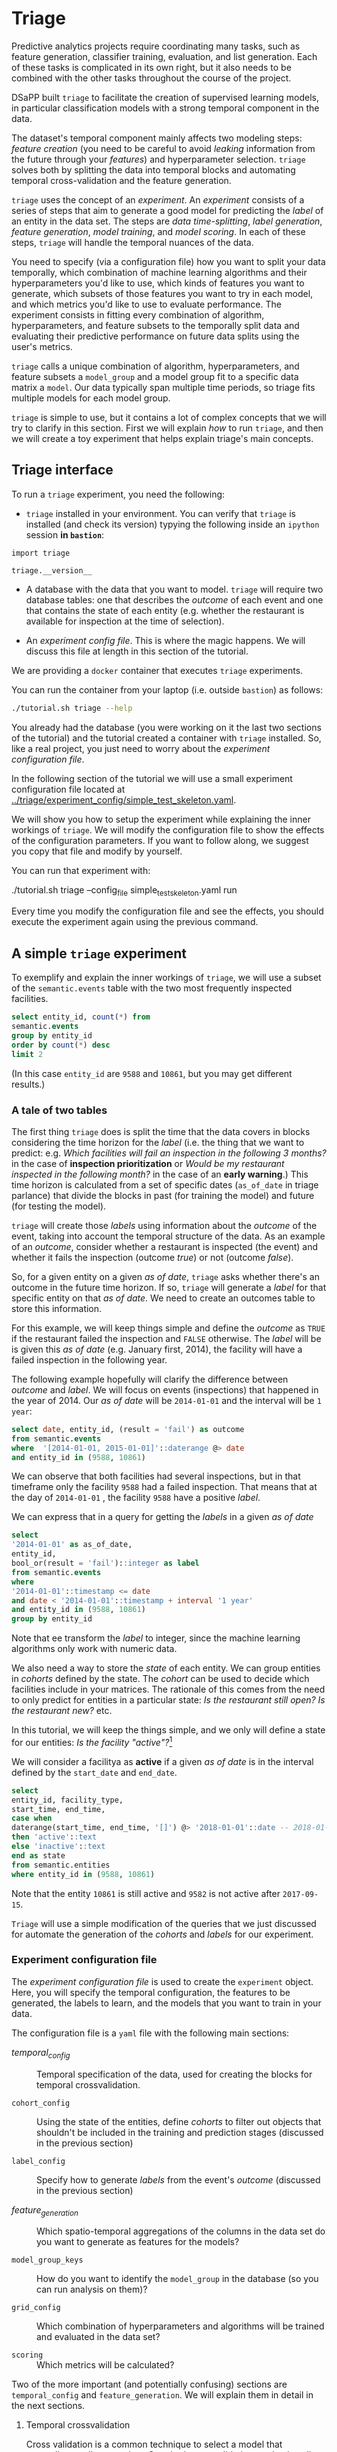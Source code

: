 #+STARTUP: showeverything
#+STARTUP: nohideblocks
#+STARTUP: indent
#+PROPERTY: header-args:sql :engine postgresql
#+PROPERTY: header-args:sql+ :dbhost 0.0.0.0
#+PROPERTY: header-args:sql+ :dbport 5434
#+PROPERTY: header-args:sql+ :dbuser food_user
#+PROPERTY: header-args:sql+ :dbpassword some_password
#+PROPERTY: header-args:sql+ :database food
#+PROPERTY: header-args:sql+ :results table drawer
#+PROPERTY: header-args:sh  :results verbatim org
#+PROPERTY: header-args:sh+ :prologue exec 2>&1 :epilogue
#+PROPERTY: header-args:ipython   :session food_inspections :results org


* Triage

Predictive analytics projects require coordinating many
tasks, such as feature generation, classifier training,
evaluation, and list generation. Each of these tasks is complicated
in its own right, but it also needs to be combined with the other
tasks throughout the course of the project.

DSaPP built =triage= to facilitate the creation of supervised learning
models, in particular classification models with a strong temporal
component in the data.

The dataset's temporal component mainly affects two modeling steps:
/feature creation/ (you need to be careful to
avoid /leaking/ information from the future through your /features/)
and hyperparameter selection. =triage= solves both by
splitting the data into temporal blocks and automating temporal
cross-validation and the feature generation.

=triage= uses the concept of an /experiment/. An /experiment/ consists of a
series of steps that aim to generate a good model for predicting the
/label/ of an entity in the data set. The steps are /data
time-splitting/, /label generation/, /feature generation/, /model
training/, and /model scoring/. In each of these steps, =triage=
will handle the temporal nuances of the data.

You need to specify (via a configuration file) how you want to
split your data temporally, which combination of machine learning algorithms and
their hyperparameters you'd like to use, which kinds of features you want
to generate, which subsets of those features you want to try in each
model, and which metrics you'd like to use to evaluate performance.
The experiment consists in fitting every combination of algorithm,
hyperparameters, and feature subsets to the temporally split data and
evaluating their predictive performance on future data splits
using the user's metrics.

=triage= calls a unique combination of algorithm,
hyperparameters, and feature subsets a =model_group= and a model group fit
to a specific data matrix a =model=. Our data typically span multiple
time periods, so triage fits multiple models for each model group.

=triage= is simple to use, but it contains a lot of complex
concepts that we will try to clarify in this section. First we will
explain /how/ to run =triage=, and then we will create a toy experiment
that helps explain triage's main concepts.

** Triage interface

To run a =triage= experiment, you need the following:

- =triage= installed in your environment. You can verify that =triage= is installed (and check
  its version) typying the following inside an =ipython= session *in =bastion=*:

#+BEGIN_SRC ipython
import triage

triage.__version__
#+END_SRC

#+RESULTS:
#+BEGIN_SRC org
# Out[3]:
: '2.2.0'
#+END_SRC

- A database with the data that you want to model. =triage= will
  require two database tables: one that
  describes the /outcome/ of each event and one
  that contains the state of each entity (e.g. whether the restaurant
  is available for inspection at the time of selection).

- An /experiment config file/. This is where the magic happens. We will
  discuss this file at length in this section of the tutorial.


We are providing a =docker= container that executes =triage= experiments.

You can run the container from your laptop (i.e. outside =bastion=) as follows:

#+BEGIN_SRC sh :prologue exec 2>&1 :epilogue
./tutorial.sh triage --help
#+END_SRC

#+RESULTS:
#+BEGIN_SRC org
Usage: ./tutorial.sh {start|stop|build|rebuild|run|logs|status|destroy|all|}

OPTIONS:
   -h|help             Show this message
   start
   stop
   rebuild
   status
   destroy
   -t|triage
   -a|all

INFRASTRUCTURE:
   Build the infrastructure:
        $ ./tutorial.sh start

   Check the status of the containers:
        $ ./tutorial.sh status

   Stop the tutorial's infrastructure:
        $ ./tutorial.sh stop

   Destroy all the resources related to the tutorial:
        $ ./tutorial.sh destroy

   View the infrastructure logs:
        $ ./tutorial.sh -l

EXPERIMENTS:
   NOTE:
      The following commands assume that "sample_experiment_config.yaml"
      is located inside the triage/experiment_config directory

   Run one experiment:
        $ ./tutorial.sh -t --config_file sample_experiment_config.yaml run

   Run one experiment, do not replace existing matrices or models, and enable debug:
        $ ./tutorial.sh -t --config_file sample_experiment_config.yaml --no-replace --debug run

   Validate experiment configuration file:
        $ ./tutorial.sh triage --config_file sample_experiment_config.yaml validate

   Show the experiment's temporal cross-validation blocks:
        $ ./tutorial.sh -t --config_file sample_experiment_config.yaml show_temporal_blocks

   Plot model number 4 (for Decision Trees and Random Forests):
        $ ./tutorial.sh -t --config_file sample_experiment_config.yaml show_model_plot --model 4

   Triage help:
        $ ./tutorial.sh triage --help
#+END_SRC

You already had the database (you were working on it the last two
sections of the tutorial) and the tutorial created a container
with =triage= installed. So, like a real project, you just
need to worry about the /experiment configuration file/.

In the following section of the tutorial we will use a small experiment
configuration file located at [[../triage/experiment_config/simple_test_skeleton.yaml]].

We will show you how to setup the experiment while explaining the
inner workings of =triage=. We will modify the
configuration file to show the effects of the configuration
parameters. If you want to follow along, we suggest you copy that file
and modify by yourself.

You can run that experiment with:

#+BEGIN_EXAMPLE sh

# Remember to run this in your laptop NOT in bastion!

./tutorial.sh triage --config_file simple_test_skeleton.yaml run
#+END_EXAMPLE

Every time you modify the configuration file and see the effects,
you should execute the experiment again using the previous command.



** A simple =triage= experiment

To exemplify and explain the inner workings of =triage=, we will
use a subset of the =semantic.events= table with the two
most frequently inspected facilities.

#+BEGIN_SRC sql
select entity_id, count(*) from
semantic.events
group by entity_id
order by count(*) desc
limit 2
#+END_SRC

#+RESULTS:
:RESULTS:
| entity_id | count |
|----------+-------|
|     9588 |    45 |
|    10861 |    44 |
:END:

(In this case =entity_id= are =9588= and =10861=, but you may get different results.)


*** A tale of two tables

The first thing =triage= does is split the time that the data
covers in blocks considering the time horizon for the /label/
(i.e. the thing that we want to predict: e.g. /Which facilities will fail an inspection in the following 3 months?/
in the case of *inspection prioritization* or /Would be my restaurant inspected in the following month?/
in the case of an *early warning*.) This time
horizon is calculated from a set of specific dates (=as_of_date= in
triage parlance) that divide the blocks in past (for training the
model) and future (for testing the model).

=triage= will create those /labels/ using information about the /outcome/ of
the event, taking into account the temporal structure of the data.
As an example of an /outcome/, consider whether a restaurant is inspected
(the event) and whether it fails the inspection (outcome
/true/) or not (outcome /false/).

So, for a given entity on a given /as of date/, =triage=
asks whether there's an outcome in
the future time horizon. If so, =triage= will generate a
/label/ for that specific entity on that /as of date/. We need
to create an outcomes table to store this information.

For this example, we will keep things simple and define the /outcome/ as
=TRUE= if the restaurant failed the inspection and =FALSE= otherwise. The /label/
will be is given this /as of date/ (e.g. January first, 2014), the
facility will have a failed inspection in the following year.


The following example hopefully will clarify the difference between
/outcome/ and /label/. We will focus on events (inspections) that happened
in the year of 2014. Our /as of date/ will be =2014-01-01= and the
interval will be =1 year=:

#+BEGIN_SRC sql
select date, entity_id, (result = 'fail') as outcome
from semantic.events
where  '[2014-01-01, 2015-01-01]'::daterange @> date
and entity_id in (9588, 10861)
#+END_SRC

#+RESULTS:
:RESULTS:
|       date | entity_id | outcome |
|------------+----------+---------|
| 2014-04-11 |     9588 | f       |
| 2014-04-28 |     9588 | f       |
| 2014-08-15 |     9588 | t       |
| 2014-08-26 |     9588 | f       |
| 2014-05-02 |     9588 | f       |
| 2014-02-04 |    10861 | f       |
| 2014-04-15 |    10861 | f       |
| 2014-09-19 |    10861 | f       |
:END:

We can observe that both facilities had several inspections, but in
that timeframe only the facility =9588= had a failed inspection. That
means that at the day of =2014-01-01= , the facility =9588= have a
positive /label/.

We can express that in a query for getting the /labels/ in a given
/as of date/

#+BEGIN_SRC sql
select
'2014-01-01' as as_of_date,
entity_id,
bool_or(result = 'fail')::integer as label
from semantic.events
where
'2014-01-01'::timestamp <= date
and date < '2014-01-01'::timestamp + interval '1 year'
and entity_id in (9588, 10861)
group by entity_id
#+END_SRC

#+RESULTS:
:RESULTS:
|   as_of_date | entity_id | label |
|------------+----------+-------|
| 2014-01-01 |     9588 |     1 |
| 2014-01-01 |    10861 |     0 |
:END:

Note that ee transform the /label/ to integer, since the machine learning
algorithms only work with numeric data.


We also need a way to store the /state/ of each entity. We can group
entities in /cohorts/ defined by the state. The /cohort/  can be used to decide
which facilities include in your matrices. The rationale of this comes
from the need to only predict for entities in a particular state:
/Is the restaurant still open?/ /Is the restaurant new?/ etc.

In this tutorial, we will keep the things simple, and we only will
define a state for our entities: /Is the facility "active"?/[fn:1]

We will consider a facilitya as *active* if a given /as of date/ is in the
interval defined by the =start_date= and =end_date=.

#+BEGIN_SRC sql
select
entity_id, facility_type,
start_time, end_time,
case when
daterange(start_time, end_time, '[]') @> '2018-01-01'::date -- 2018-01-01 is as of date
then 'active'::text
else 'inactive'::text
end as state
from semantic.entities
where entity_id in (9588, 10861)
#+END_SRC

#+RESULTS:
:RESULTS:
| entity_id | facility_type  |  start_time | end_time    | state    |
|----------+---------------+------------+------------+----------|
|     9588 | restaurant    | 2010-02-24 | 2017-09-15 | inactive |
|    10861 | grocery store | 2010-01-08 | [NULL]     | active   |
:END:

Note that the entity =10861= is still active and =9582= is not active
after =2017-09-15=.

=Triage= will use a simple modification of the queries that we just
discussed for automate the generation of the /cohorts/ and /labels/ for
our experiment.

*** Experiment configuration file

The /experiment configuration file/ is used to create the =experiment=
object. Here, you will specify the temporal configuration, the
features to be generated, the labels to learn, and the models that you
want to train in your data.

The configuration file is a =yaml= file with the following main sections:

- [[Temporal crossvalidation][temporal_config]] :: Temporal specification of the data, used for
     creating the blocks for temporal crossvalidation.

- =cohort_config=  :: Using the state of the entities, define /cohorts/
     to filter out objects that shouldn't be included in the training and
     prediction stages (discussed in the previous section)

- =label_config= :: Specify how to generate /labels/ from the event's
                    /outcome/ (discussed in the previous section)

- [[Feature engineering][feature_generation]] :: Which spatio-temporal aggregations of the
     columns in the data set do you want to generate as features for
     the models?

- =model_group_keys= :: How do you want to identify the =model_group= in
     the database (so you can run analysis on them)?

- =grid_config= :: Which combination of hyperparameters and algorithms
                   will be trained and evaluated in the data set?

- =scoring= :: Which metrics will be calculated?

Two of the more important (and potentially confusing) sections are
=temporal_config= and =feature_generation=. We will explain them in
detail in the next sections.

**** Temporal crossvalidation

Cross validation is a common technique to select a model that generalizes
 well to new data. Standard cross validation randomly
 splits the training data into subsets, fits models on all but one,
 and calculates the metric of interest (e.g. precision/recall) on the
 one left out, rotating through the subsets and leaving each out
 once. You select the model that performed best across the left-out sets,
 and then retrain it on the complete training data.

Unfortunately, standard cross validation is inappropriate for most
real-world data science problems. If your data have temporal correlations,
standard cross validation lets the model peek into
the future, training on some future observations and testing on past
observations. To avoid this problem, you should design your
training and testing to mimic how your model will be used, making
predictions only using the data that would be available at that time (i.e. from the past).

In temporal crossvalidation, rather than randomly splitting the
dataset into training and test splits, temporal cross validation
splits the data by time.

=triage= uses the =timechop= library for this purpose. =Timechop=
will "chop" the data set in several temporal blocks. These
blocks are then used for creating the features and matrices for
training and evaluation of the machine learning models.

Assume we want to
select which restaurant (of two in our example dataset) we should inspect next
year based on its higher risk of violating some condition. Also assume
that the process of picking which facility is repeated every year on
January 1st[fn:2]

Following the problem description template given in Section
*Description of the problem to solve*, the question that we'll attempt to answer is:

#+BEGIN_EXAMPLE
  Which facility ($n=1$) is likely to violate some
  inspected condition in the following year ($X=1$)?
#+END_EXAMPLE

The traditional approach in machine learning is splitting the data in
training and test datasets. Train or fit the algorithm on the training
data set to generate a train model  and test or evaluate the model on
the test data set. We will do the same here, but, with the help of
=timechop= we will take in account the time:

We will fit models on training
set up to 2014-01-01 and see how well those models would have
predicted 2015; fit more models on
training set up to 2015-01-01 and see how  well those models would have
predicted 2016; and so on. That way, we choose models that have
historically performed best at our task, forecasting. It’s why this
approach is sometimes called /evaluation on a rolling forecast
origin/ because the origin at which the prediction is made rolls
forward in time. [fn:3]

#+NAME: fig:rolling_origin
#+CAPTION: Cartoonish view of temporal spliting for Machine Learning, each point represents an /as of date/, the orange area are the past of that /as of date/ and is used for feature generation. The blue area is the label span, it lies in the future of the /as of date/.
#+ATTR_ORG: :width 600 :height 400
#+ATTR_HTML: :width 600 :height 800
#+ATTR_LATEX: :width 400 :height 300
[[./images/rolling-origin.png]]


The data at which the model will do the predictions is denominated as
/as of date/ in =triage= (/as of date/ = January first in our
example). The length of the prediction time window (1 year) is called
/label span/. Training and predicting with a new model /as of date/ (every year) is the /model update frequency/.

Because it's inefficient to calculate by hand all the /as-of date/s or
prediction points, =timechop= will take care of that for us.
To do so, we need to specify some more constraints besides the /label
span/ and the /model update frequency/:

- What is the date range covered by our data?
- What is the date range in which we have information about labels?
- How frequently do you receive information about your entities?
- How far in the future you want to predict?
- How much of the past data do you want to use?

With this information, =timechop= will calculate as-of train and test
dates from the last date in which you have label data, using the label span in both
test and train sets, plus the constraints just mentioned.

In total =timechop= uses 11 configuration parameters.


- There are parameters related to the boundaries of the available data set:

  - =feature_start_time= :: data aggregated into features begins at
       this point (earliest date included in features)
  - =feature_end_time= :: data aggregated into features is from
       before this point (latest date included in features)
  - =label_start_time= :: data aggregated into labels begins at this
       point (earliest event date included in any label (event date >= label_start_time)
  - =label_end_time= :: data aggregated is from before this point (event
       date < label_end_time to be included in any label)

- Parameters that control the /labels/' time horizon on the train and test sets:

  - =training_label_timespans= :: how much time is covered by
       training labels (e.g., outcomes in the next 3 days? 2
       months? 1 year?) (training prediction span)

  - =test_label_timespans= :: how much time is covered by test prediction (e.g., outcomes in the next 3 days? 2 months? 1 year?) (test prediction span)

  These parameters will be used with the /outcomes/ table
  to generate the /labels/. In an *early warning* setting, they will often
  have the same value. For *inspections prioritization*, this value typically
  equals =test_durations= and =model_update_frequency=.

- Parameters related about how much data we want to use, both in the
  future and in the past relative to the /as-of date/:

  - =test_durations= :: how far into the future should a model be used
       to make predictions (test span)

       *NOTE*: in the typical case of wanting a single prediction set
       immediately after model training, this should be set to 0 days

  For early warning problems, =test_durations= should equal
  =model_update_frequency=,. For inspection prioritization, organizational
  process determines the value: /how far out are you scheduling for?/

  The equivalent of =test_durations= for the training matrices is =max_training_histories=:

  - =max_training_histories= :: the maximum amount of history for each
       entity to train on (early matrices may contain less than this
       time if it goes past label/feature start times). If patterns have
       changed significantly, models trained on recent data may outperform
       models trained on a much lengthier history.

- Finally, we should specify how many rows per =entity_id= in the train
 and test matrix:

  - =training_as_of_date_frequencies= :: how much time between rows
       for a single entity in a training matrix (list time between
       rows for same entity in train matrix).

  - =test_as_of_date_frequencies= :: how much time between rows for a
       single entity in a test matrix (time between rows for same
       entity in test matrix).


The following images (we will show how to generate them later)
shows the time blocks created by several temporal configurations. We
will change a parameter at a time so you could see how it
affects the resulting blocks.

If you want to try the modifications (or your own) and generate the
temporal blocks images run the following:

#+BEGIN_EXAMPLE sh
# Remember to run this in your laptop NOT in bastion!

./tutorial.sh triage --config_file simple_test_skeleton.yaml show_temporal_blocks
#+END_EXAMPLE

***** ={feature, label}_{end, start}_time=

The image below shows these ={feature, label}_start_time=s are equal, as
are the ={feature, label}_end_time=s. These parameters
show in the image as dashed vertical black lines. This setup will be
our *baseline* example.

The plot is divided in two horizontal lines ("Block 0" and "Block
1"). Each line is divided by vertical dashed lines -- the grey lines
outline the boundaries of the data for features and data for labels, which in
this image coincide. The black dash lines represent the
beginning and the end of the test set. In  "Block 0" those lines
correspond to =2017= and =2018=, and in "Block 1" they correspond
to =2016= and =2017=.

#+NAME: fig:timechop_1
#+CAPTION: feature and label start, end time equal
#+ATTR_ORG: :width 100 :height 100
#+ATTR_HTML: :width 600 :height 600
#+ATTR_LATEX: :width 400 :height 300
[[./images/timechop_1.png]]


The shaded areas (in this image there is just one per block, but you
will see other examples below) represents the span of the /as of dates/.
They start with the oldest /as of date/ and end with the latest. Each
line inside that area represents the label span.
Those lines begin at the /as of date/. At each /as of date/, timechop
generates each entity's features (from the past) and labels (from the
future). So in the image, we will have
two sets of train/test datasets. Each row will have 13 rows in "Block 0"
and 12 in "Block 1". The trained models will
predict the label using the features calculated for that test set /as of date/.
The single line represents the label's time horizon in testing.

This is the temporal configuration that generated the previous image:

#+BEGIN_EXAMPLE yaml
temporal_config:
    feature_start_time: '2014-01-01'
    feature_end_time: '2018-01-01'
    label_start_time: '2014-01-02'
    label_end_time: '2018-01-01'

    model_update_frequency: '1y'
    training_label_timespans: ['1y']
    training_as_of_date_frequencies: '1month'

    test_durations: '0d'
    test_label_timespans: ['1y']
    test_as_of_date_frequencies: '1month'

    max_training_histories: '1y'
#+END_EXAMPLE

In that configuration the date ranges of features and labels are equal
 but they can be different (maybe you have more data for features that
data for labels) as is shown in the following image and in their
 configuration parameters.

#+NAME: fig:timechop_2
#+CAPTION: feature_start_time different different that label_start_time.
#+ATTR_ORG: :width 100 :height 100
#+ATTR_HTML: :width 600 :height 600
#+ATTR_LATEX: :width 400 :height 300
[[./images/timechop_2.png]]


#+BEGIN_EXAMPLE yaml
temporal_config:
    feature_start_time: '2010-01-01'   # <------- The change happened here!
    feature_end_time: '2018-01-01'
    label_start_time: '2014-01-02'
    label_end_time: '2018-01-01'

    model_update_frequency: '1y'
    training_label_timespans: ['1y']
    training_as_of_date_frequencies: '1month'

    test_durations: '0d'
    test_label_timespans: ['1y']
    test_as_of_date_frequencies: '1month'

    max_training_histories: '1y'
#+END_EXAMPLE

***** =model_update_frequency=
From our *baseline* =temporal_config= example ([[fig:timechop_1]]), we will
change how often we want a new model, which generates
more time blocks (if there are time-constrained data, obviously).

#+BEGIN_EXAMPLE yaml
temporal_config:
    feature_start_time: '2014-01-01'
    feature_end_time: '2018-01-01'
    label_start_time: '2014-01-02'
    label_end_time: '2018-01-01'

    model_update_frequency: '6month' # <------- The change happened here!
    training_label_timespans: ['1y']
    training_as_of_date_frequencies: '1month'

    test_durations: '0d'
    test_label_timespans: ['1y']
    test_as_of_date_frequencies: '1month'

    max_training_histories: '1y'
#+END_Example

#+NAME: fig:timechop_3
#+CAPTION: A smaller model_update_frequency (from 1y to 6month) (The number of blocks grew)
#+ATTR_ORG: :width 100 :height 100
#+ATTR_HTML: :width 600 :height 600
#+ATTR_LATEX: :width 400 :height 300
[[./images/timechop_3.png]]


***** =max_training_histories=

With this parameter you could get a /growing window/ for training
(depicted in [[fig:timechop_4]]) or as in all the other examples,
/fixed training windows/.

#+BEGIN_EXAMPLE yaml
temporal_config:
    feature_start_time: '2014-01-01'
    feature_end_time: '2018-01-01'
    label_start_time: '2014-01-02'
    label_end_time: '2018-01-01'

    model_update_frequency: '1y'
    training_label_timespans: ['1y']
    training_as_of_date_frequencies: '1month'

    test_durations: '0d'
    test_label_timespans: ['1y']
    test_as_of_date_frequencies: '1month'

    max_training_histories: '10y'  # <------- The change happened here!
#+END_Example


#+NAME: fig:timechop_4
#+CAPTION: The size of the block is bigger now
#+ATTR_ORG: :width 100 :height 100
#+ATTR_HTML: :width 600 :height 600
#+ATTR_LATEX: :width 400 :height 300
[[./images/timechop_4.png]]

***** =_as_of_date_frequencies= and =test_durations=

#+BEGIN_EXAMPLE yaml
temporal_config:
    feature_start_time: '2014-01-01'
    feature_end_time: '2018-01-01'
    label_start_time: '2014-01-02'
    label_end_time: '2018-01-01'

    model_update_frequency: '1y'
    training_label_timespans: ['1y']
    training_as_of_date_frequencies: '3month' # <------- The change happened here!

    test_durations: '0d'
    test_label_timespans: ['1y']
    test_as_of_date_frequencies: '1month'

    max_training_histories: '10y'
#+END_Example


#+NAME: fig:timechop_5
#+CAPTION: More rows per entity in the training block
#+ATTR_ORG: :width 100 :height 100
#+ATTR_HTML: :width 600 :height 600
#+ATTR_LATEX: :width 400 :height 300
[[./images/timechop_5.png]]

Now, change =test_as_of_date_frequencies=:

#+BEGIN_EXAMPLE yaml
temporal_config:
    feature_start_time: '2014-01-01'
    feature_end_time: '2018-01-01'
    label_start_time: '2014-01-02'
    label_end_time: '2018-01-01'

    model_update_frequency: '1y'
    training_label_timespans: ['1y']
    training_as_of_date_frequencies: '1month'

    test_durations: '0d'
    test_label_timespans: ['1y']
    test_as_of_date_frequencies: '3month'<------- The change happened here!

    max_training_histories: '10y'
#+END_Example


#+NAME: fig:timechop_6
#+CAPTION: We should get more rows per entity in the test matrix, but that didn't happen. Why?
#+ATTR_ORG: :width 100 :height 100
#+ATTR_HTML: :width 600 :height 600
#+ATTR_LATEX: :width 400 :height 300
[[./images/timechop_6.png]]

Nothing changed because the test set doesn't have
"space" to allow more spans. The "space" is controlled by =test_durations=,
so let's change it to =6month=:

#+BEGIN_EXAMPLE yaml
temporal_config:
    feature_start_time: '2014-01-01'
    feature_end_time: '2018-01-01'
    label_start_time: '2014-01-02'
    label_end_time: '2018-01-01'

    model_update_frequency: '1y'
    training_label_timespans: ['1y']
    training_as_of_date_frequencies: '1month'

    test_durations: '6month' <------- The change happened here!
    test_label_timespans: ['1y']
    test_as_of_date_frequencies: '1month'

    max_training_histories: '10y'
#+END_Example


#+NAME: fig:timechop_7
#+CAPTION: The test duration is bigger now, so we got 6 rows (since the "base" frequency is 1 month)
#+ATTR_ORG: :width 100 :height 100
#+ATTR_HTML: :width 600 :height 600
#+ATTR_LATEX: :width 400 :height 300
[[./images/timechop_7.png]]

So, now we will move both parameters: =test_durations=, =test_as_of_date_frequencies=

#+BEGIN_EXAMPLE yaml
temporal_config:
    feature_start_time: '2014-01-01'
    feature_end_time: '2018-01-01'
    label_start_time: '2014-01-02'
    label_end_time: '2018-01-01'

    model_update_frequency: '1y'
    training_label_timespans: ['1y']
    training_as_of_date_frequencies: '1month'

    test_durations: '6month' <------- The change happened here!
    test_label_timespans: ['1y']
    test_as_of_date_frequencies: '3month' <------- and also here!

    max_training_histories: '10y'
#+END_Example


#+NAME: fig:timechop_8
#+CAPTION: With more room in testing, now test_as_of_date_frequencies has some effect.
#+ATTR_ORG: :width 100 :height 100
#+ATTR_HTML: :width 600 :height 600
#+ATTR_LATEX: :width 400 :height 300
[[./images/timechop_8.png]]

***** =_label_timespans=

#+BEGIN_EXAMPLE yaml
temporal_config:
    feature_start_time: '2014-01-01'
    feature_end_time: '2018-01-01'
    label_start_time: '2014-01-02'
    label_end_time: '2018-01-01'

    model_update_frequency: '1y'
    training_label_timespans: ['1y']
    training_as_of_date_frequencies: '1month'

    test_durations: '0d'
    test_label_timespans: ['3month']  <------- The change happened here!
    test_as_of_date_frequencies: '1month'

    max_training_histories: '10y'
#+END_Example


#+NAME: fig:timechop_9
#+CAPTION: The label time horizon in the test dataset now is smaller
#+ATTR_ORG: :width 100 :height 100
#+ATTR_HTML: :width 600 :height 600
#+ATTR_LATEX: :width 400 :height 300
[[./images/timechop_9.png]]


#+BEGIN_EXAMPLE yaml
temporal_config:
    feature_start_time: '2014-01-01'
    feature_end_time: '2018-01-01'
    label_start_time: '2014-01-02'
    label_end_time: '2018-01-01'

    model_update_frequency: '1y'
    training_label_timespans: ['3month'] <------- The change happened here!
    training_as_of_date_frequencies: '1month'

    test_durations: '0d'
    test_label_timespans: ['1y']
    test_as_of_date_frequencies: '1month'

    max_training_histories: '10y'
#+END_Example


#+NAME: fig:timechop_10
#+CAPTION: The label time horizon is smaller in the trainning dataset. One effect is that now we have more room for more rows per entity.
#+ATTR_ORG: :width 100 :height 100
#+ATTR_HTML: :width 600 :height 600
#+ATTR_LATEX: :width 400 :height 300
[[./images/timechop_10.png]]

That's it! Now you have the power to bend time![fn:4]

With the time blocks defined, =triage= will create the /labels/ and
then the features for our train and test sets. We will explain
briefly how the /labels/ are created by =triage= here, then we will
discuss /feature/ in the following section.


**** Feature engineering

We will show how to create features using the /experiments config
file/. =triage= uses =collate= for this.[fn:5] The =collate=
library controls the generation of features (including the imputation rules
for each feature generated) using the time blocks generated by
=timechop=. =Collate= helps the modeler create features based on
/spatio-temporal aggregations/. =Collate= generates and executes
=SQL= queries that create /features/.

As before, we will try to mimic what =triage= does behind the
scenario. =Collate= will help you to create features based on the
following template:

#+BEGIN_QUOTE
For a given /as of date/, how the /aggregation function/ operates
 into a column taking into account a previous /time interval/ and
 some /attributes/.
#+END_QUOTE

Two possible features could be framed as:

#+BEGIN_EXAMPLE
As of 2016-01-01, how many inspections
 has each facility had in the previous 6 months?
#+END_Example

 and

#+BEGIN_EXAMPLE
As of 2016-01-01, how many "high risk" findings has the
facility had in the previous 6 months?
#+END_EXAMPLE

In our data, that date range (between 2016-01-01 and 2015-07-01) looks like:

#+BEGIN_SRC sql
select event_id, date, entity_id, risk from
semantic.events
where
date <@ daterange(('2016-01-01'::date - interval '6 months')::date, '2016-01-01')
and entity_id in (9588, 10861)
order by date desc
#+END_SRC

#+RESULTS:
:RESULTS:
| event_id |       date | entity_id | risk   |
|---------+------------+----------+--------|
| 1591635 | 2015-12-14 |     9588 | medium |
| 1588811 | 2015-11-24 |     9588 | medium |
| 1583272 | 2015-10-21 |     9588 | medium |
| 1575838 | 2015-09-21 |     9588 | medium |
| 1547420 | 2015-08-28 |    10861 | high   |
| 1547403 | 2015-08-20 |    10861 | high   |
:END:

We can transform those data to two features: =number_of_inspections=
and =flagged_as_high_risk=:

#+BEGIN_SRC sql
select entity_id, '2016-01-01' as as_of_date,
count(event_id) as inspections,
count(event_id) filter (where risk='high') as flagged_as_high_risk
from semantic.events
where
date <@ daterange(('2016-01-01'::date - interval '6 months')::date, '2016-01-01')
and entity_id in (9588, 10861)
group by grouping sets(entity_id)
#+END_SRC

#+RESULTS:
:RESULTS:
| entity_id |   as_of_date | inspections | flagged_as_high_risk |
|----------+------------+-------------+-------------------|
|     9588 | 2016-01-01 |           4 |                 0 |
|    10861 | 2016-01-01 |           2 |                 2 |
:END:

This query is making an /aggregation/. Note that the previous =SQL=
query has five parts:
  - The /filter/ ((=risk = 'high')::int=)
  - The /aggregation function/ (=count()=)
  - The /name/ of the resulting transformation (=flagged_as_high_risk=)
  - The /context/ in which it is aggregated (by =entity_id=)
  - The /date range/ (between 2016-01-01 and 6 months before)

What about if we want to add proportions and totals of failed and
passed inspections?

#+BEGIN_SRC sql
select entity_id, '2016-01-01' as as_of_date,
count(event_id) as inspections,
count(event_id) filter (where risk='high') as flagged_as_high_risk,
count(event_id) filter (where result='pass') as passed_inspections,
round(avg((result='pass')::int), 2) as proportion_of_passed_inspections,
count(event_id) filter (where result='fail') as failed_inspections,
round(avg((result='fail')::int), 2) as proportion_of_failed_inspections
from semantic.events
where
date <@ daterange(('2016-01-01'::date - interval '6 months')::date, '2016-01-01')
and entity_id in (9588, 10861)
group by grouping sets(entity_id)
#+END_SRC

#+RESULTS:
:RESULTS:
| entity_id |   as_of_date | inspections | flagged_as_high_risk | passed_inspections | proportion_of_passed_inspections | failed_inspections | proportion_of_failed_inspections |
|----------+------------+-------------+-------------------+-------------------+-------------------------------+-------------------+-------------------------------|
|     9588 | 2016-01-01 |           4 |                 0 |                 4 |                          1.00 |                 0 |                          0.00 |
|    10861 | 2016-01-01 |           2 |                 2 |                 1 |                          0.50 |                 1 |                          0.50 |
:END:

But what if we want to also add features for "medium" and "low" risk?
And what would the query look like if we want to use several time intervals, like
/3 months/, /5 years/, etc? What if we want to contextualize this by
location? Plus we need to calculate all these
features for several /as of dates/ and manage the imputation strategy for all of
them!!!

You will realize that even with this simple set of features we
will require very complex =SQL= to be constructed.

But fear not. =triage= will automate that for us!

The following blocks of code represent a snippet of =triage='s
configuration file related to feature aggregation. It shows the
=triage= syntax for the =inspections= feature constructed above:

#+BEGIN_EXAMPLE yaml
feature_aggregations:
  -
    prefix: 'inspections'
    from_obj: 'semantic.events'
    knowledge_date_column: 'date'

    aggregates:
      - # number of inspections
        quantity:
          total: "*"

        imputation:
          count:
            type: 'mean'

        metrics: ['count']



    intervals: ['6month']

    groups:
        - 'entity_id'
#+END_EXAMPLE


=feature_aggregations= is a =yaml= list[fn:6] of /feature groups construction
specification/ or just /feature group/. A /feature group/ is a way of grouping several features
that share =intervals= and =groups=. =triage= requires the
following configuration parameter for every /feature group/:

- =prefix= :: This will be used for name of the /feature/ created
- =from_obj= :: Represents a =TABLE= object in =PostgreSQL=. You
                can pass a /table/ like in the example above
                (=semantic.events=) or a =SQL= query that returns a
                table. We will see an example of this later.
                =triage= will use it like the
                =FROM= clause in the =SQL= query.
- =knowlege_date_column= :: Column that indicates the date of the event.
- =intervals= :: A =yaml= list. =triage= will create one feature per
                 interval listed.
- =groups= :: A =yaml= list of the attributes that we will use to
              aggregate. This will be translated to a =SQL= =GROUP
              BY= by =triage=.

=Collate= is in charge of creating the =SQL= agregation queries. Another
 way of thinking about it is that =collate= encapsulates the =FROM=
 part of the query (=from_obj=) as well as the =GROUP BY= columns (=groups=).

=triage= (=collate=) supports two types of objects to be aggregated:
=aggregates= and =categoricals= (more on this one later). The
=aggregates= subsection represents a =yaml= list of /features/ to be
created. Each element on this represents a column (=quantity=, in the
example, the whole row =*=) and an alias (=total=), defines the
=imputation= strategy for =NULL=s,  and the =metric= refers to the
=aggregation function= to be applied to the =quantity= (=Count=).

=triage= will generate the following (or a very similar one), one per
each combination of =interval= \times =groups= \times =quantity=:

#+BEGIN_EXAMPLE
SELECT metric(quantity) as alias
FROM from_obj
WHERE as_of_date <@ (as_of_date - interval, as_of_date)
GROUP BY groups
#+END_EXAMPLE

With the previous configuration =triage= will generate *1* feature
with the following names:[fn:7]

- =inspections_entity_id_6month_total_count=

All the features of that /feature group/ (in this case only 1) will be
stored in the table.

- =features.inspections_aggregation_imputed=

In general the names of the generated tables are constructed as follows:

#+BEGIN_EXAMPLE
schema.prefix_group_aggregation_imputed
#+END_Example

*NOTE*: the outputs are stored in the =features= schema.
*NOTE* by default, =triage= inputes =NULL= values and adds
=imputed= to the end of the name for you.

Inside each of those new tables, the feature name will follow this
pattern:

#+BEGIN_EXAMPLE
prefix_group_interval_alias_aggregation_operation
#+END_EXAMPLE

If we complicate a little the above configuration adding new
intervals:

#+BEGIN_EXAMPLE yaml
feature_aggregations:
  -
    prefix: 'inspections'
    from_obj: 'semantic.events'
    knowledge_date_column: 'date'

    aggregates:
      - # number of inspections
        quantity:
          total: "*"

        imputation:
          count:
            type: 'mean'

        metrics: ['count']

    intervals: ['1month', '3month', '6month', '1y', 'all']

    groups:
        - 'entity_id'
#+END_EXAMPLE

You will end with 5 new /features/, one for each interval (5) \times the only
aggregate definition we have. Note the weird =all= in the
=intervals= definition. =all= is the time interval
between the =feature_start_time= and the =as_of_date=.

=triage= also supports =categorical= objects. The following
code adds a /feature/ for the =risk= flag.

#+BEGIN_EXAMPLE yaml
feature_aggregations:
  -
    prefix: 'inspections'
    from_obj: 'semantic.events'
    knowledge_date_column: 'date'

    aggregates:
      - # number of inspections
        quantity:
          total: "*"

        imputation:
          count:
            type: 'mean'

        metrics: ['count']

    intervals: ['1month', '3month', '6month', '1y', 'all']

    groups:
        - 'entity_id'
  -
    prefix: 'risks'
    from_obj: 'semantic.events'
    knowledge_date_column: 'date'

    categoricals_imputation:
      sum:
        type: 'zero'

    categoricals:
      -
        column: 'risk'
        choice_query: 'select distinct risk from semantic.events'
          metrics:
            - 'sum'

    intervals: ['1month', '3month', '6month', '1y', 'all']

    groups:
      - 'entity_id'

#+END_EXAMPLE

There are several changes. First, the imputation strategy in this new
/feature group/ is now for all the categorical features in that group
(in that example only one). The next change is the type: instead of
=aggregates=, it's =categoricals=. =categoricals= define a =yaml=
list too. Each =categorical= feature needs to define a =column= to be
aggregated and the query to get all the distinct values.

With this configuration, =triage= will generate two tables, one per
/feature group/. The new table will be
=features.risks_aggregation_imputed=. This table will have more columns:
=intervals= (5) \times =groups= (1) \times =metric= (1) \times /features/ (1) \times /number of choices returned by the query/.

The query:

#+BEGIN_SRC sql
select distinct risk from semantic.events;
#+END_SRC

#+RESULTS:
:RESULTS:
| risk   |
|--------|
| [NULL] |
| medium |
| high   |
| low    |
:END:

returns only two. For all the categoricals, =triage= will add an
/unknown/ category (represented by =NULL= in the name), so the total
number of features created is 15. If you remember from the section
[[Reality check]] in [[Data preparation]], the number of values in the risk
variable is 3: =low, medium, high=. So we are missing one! This could
cause problems down the road.

Instead of using =choice_query=, you could use =choices= as follows:

#+BEGIN_EXAMPLE yaml
feature_aggregations:
  -
    prefix: 'inspections'
    from_obj: 'semantic.events'
    knowledge_date_column: 'date'

    aggregates:
      - # number of inspections
        quantity:
          total: "*"

        imputation:
          count:
            type: 'mean'

        metrics: ['count']

    intervals: ['1month', '3month', '6month', '1y', 'all']

    groups:
        - 'entity_id'
  -
    prefix: 'risks'
    from_obj: 'semantic.events'
    knowledge_date_column: 'date'

    categoricals_imputation:
      sum:
        type: 'zero'

    categoricals:
      -
        column: 'risk'
        choices: ['low', 'medium', 'high']
          metrics:
            - 'sum'

    intervals: ['1month', '3month', '6month', '1y', 'all']

    groups:
      - 'entity_id'

#+END_EXAMPLE

With this change =triage= will generate =20= new features, as expected.

The features generated from categorical objects will have the
following pattern:

#+BEGIN_EXAMPLE
prefix_group_interval_column_choice_aggregation_operation
#+END_EXAMPLE

So, =risks_entity_id_1month_risk_medium_sum= will be among our new features in the last example.

As a next step, let's investigate the effect of having several
elements in the =groups= list.

#+BEGIN_SRC
feature_aggregations:
  -
    prefix: 'inspections'
    from_obj: 'semantic.events'
    knowledge_date_column: 'date'

    aggregates:
      - # number of inspections
        quantity:
          total: "*"

        imputation:
          count:
            type: 'mean'

        metrics: ['count']

    intervals: ['1month', '3month', '6month', '1y', 'all']

    groups:
        - 'entity_id'

  -
    prefix: 'risks'
    from_obj: 'semantic.events'
    knowledge_date_column: 'date'

    categoricals_imputation:
      sum:
        type: 'zero'

    categoricals:
      -
        column: 'risk'
        choices: ['low', 'medium', 'high']
          metrics:
            - 'sum'

    intervals: ['1month', '3month', '6month', '1y', 'all']

    groups:
      - 'entity_id'
      - 'zip_code'

#+END_SRC

The number of features created in the table
=features.risks_aggregation_imputed= is now 40
(=intervals= (5) \times =groups= (1) \times =metric= (2) \times /features/ (1) \times
/number of choices + 1/ (3 + 1)).


** Machine learning governance

When =triage= executes the experiment, it creates a series of new schemas for
storing the copious output of the experiment. The schemas are
=test_results, train_results=, and =model_metadata=. These schemas
store the metadata of the trained models, features, parameters, and hyperparameters
used in their training. It also stores the predictions and evaluations
of the models on the test sets.


The schema =model_metadata= is composed by the tables:

#+BEGIN_SRC sql
\dt model_metadata.*
#+END_SRC

#+RESULTS:
:RESULTS:
| List of relations |                 |       |          |
|-------------------+-----------------+-------+----------|
| Schema            | Name            | Type  | Owner    |
| model_metadata     | experiments     | table | food_user |
| model_metadata     | list_predictions | table | food_user |
| model_metadata     | matrices        | table | food_user |
| model_metadata     | model_groups     | table | food_user |
| model_metadata     | models          | table | food_user |
:END:

The tables contained in =test_results= are:

#+BEGIN_SRC sql
\dt test_results.*
#+END_SRC

#+RESULTS:
:RESULTS:
| List of relations |                       |       |          |
|-------------------+-----------------------+-------+----------|
| Schema            | Name                  | Type  | Owner    |
| test_results       | individual_importances | table | food_user |
| test_results       | test_evaluations       | table | food_user |
| test_results       | test_predictions       | table | food_user |
:END:

Lastly, if you have interest in how the model performed in the /training/
data sets you could consult =train_results=

#+BEGIN_SRC sql
\dt train_results.*
#+END_SRC

#+RESULTS:
:RESULTS:
| List of relations |                    |       |          |
|-------------------+--------------------+-------+----------|
| Schema            | Name               | Type  | Owner    |
| train_results      | feature_importances | table | food_user |
| train_results      | train_evaluations   | table | food_user |
| train_results      | train_predictions   | table | food_user |
:END:

*** What are all the results tables about?
=model_groups= stores the algorithm (=model_type=), the
hyperparameters (=hyperparameters=), and the features shared by a
particular set of models. =models= contains data specific to a model:
the =model_group= (you can use =model_group_id= for linking the model to a
model group), temporal information (like =train_end_time=), and the train
matrix UUID (=train_matrix_uuid=). This *UUID* is important
because it's the name of the file in which the matrix is stored.

Lastly, ={train, test}_r_esults.predictions= contains all the /scores/ generated by every
model for every entity. ={train_test}_results.evaluation= stores the value of all the
*metrics* for every model, which were specified in the =scoring=
section in the config file.


**** =model_metadata.experiments=
This table has the two columns: =experiment_hash= and =config=

#+BEGIN_SRC sql
\d model_metadata.experiments
#+END_SRC

#+RESULTS:
:RESULTS:
| Table "model_metadata.experiments"                                                                                                                    |                   |           |          |         |
|------------------------------------------------------------------------------------------------------------------------------------------------------+-------------------+-----------+----------+---------|
| Column                                                                                                                                               | Type              | Collation | Nullable | Default |
| experiment_hash                                                                                                                                       | character varying |           | not null |         |
| config                                                                                                                                               | jsonb             |           |          |         |
| Indexes:                                                                                                                                             |                   |           |          |         |
| "experiments_pkey" PRIMARY KEY, btree (experiment_hash)                                                                                                |                   |           |          |         |
| Referenced by:                                                                                                                                       |                   |           |          |         |
| TABLE "model_metadata.models" CONSTRAINT "models_experiment_hash_fkey" FOREIGN KEY (experiment_hash) REFERENCES model_metadata.experiments(experiment_hash) |                   |           |          |         |
:END:

=experiment_hash= contains the hash of the configuration file that we used for our
=triage= run.[fn:8] =config= that contains the configuration experiment file
that we used for our =triage= run, stored as =jsonb=.

#+BEGIN_SRC sql
select experiment_hash,
config ->  'user_metadata' as user_metadata
from model_metadata.experiments;
#+END_SRC

#+RESULTS:
:RESULTS:
| experiment_hash                   | user_metadata                                                                                                                        |
|----------------------------------+-------------------------------------------------------------------------------------------------------------------------------------|
| 366cbdb2540d8d2a824e26ad67536afc | {"org": "DSaPP", "team": "Tutorial", "author": "Adolfo De Unanue", "experiment_type": "test", "label_definition": "failed_inspection"} |
:END:


We could use the following advice: If we are interested in all models
that resulted from a certain config, we could lookup that config in
=model_metadata.experiments= and then use its =experiment_hash= on other tables
to find all the models that resulted from that configuration.

**** =metadata_model.model_groups=

Do you remember how we defined in =grid_config= the different
classifiers that we want =triage= to train? For example, we could use
in a configuration file the following:

#+BEGIN_EXAMPLE yaml
    'sklearn.tree.DecisionTreeClassifier':
        criterion: ['entropy']
        max_depth: [1, 2, 5, 10]
        random_state: [2193]
#+END_EXAMPLE

By doing so, we are saying that we want to train 4 decision trees
(=max_depth= is one of =1, 2, 5, 10=). However, remember that we are using
temporal cross-validation to build our models, so we are
going to have different temporal slices that we are training
models on, e.g., 2010-2011, 2011-2012, etc.

Therefore, we are going to train our four
decision trees on each temporal slice. Therefore, the trained model (or
the instance of that model) will change across temporal splits, but the
configuration will remain the same. This table lets us keep track of
the different configurations (=model_groups=) and gives us an =id= for
each configuration (=model_group_id=). We can leverage the =model_group_id=
to find all the models that were trained using the same config
but on different slices of time.

In our simple test configuration file we have:

#+BEGIN_EXAMPLE yaml
    'sklearn.dummy.DummyClassifier':
        strategy: [most_frequent]
#+END_EXAMPLE

Therefore, if we run the following

#+BEGIN_SRC sql
select
model_group_id, model_type, hyperparameters, model_config
from
model_metadata.model_groups
limit 1
#+END_SRC

#+RESULTS:
:RESULTS:
| model_group_id | model_type                     | hyperparameters              | model_config                                                                                                                                                                                                                                             |
|--------------+-------------------------------+------------------------------+---------------------------------------------------------------------------------------------------------------------------------------------------------------------------------------------------------------------------------------------------------|
|            1 | sklearn.dummy.DummyClassifier | {"strategy": "most_frequent"} | {"state": "active", "label_name": "failed_inspections", "cohort_name": "active_facilities", "feature_groups": ["prefix: inspections", "prefix: results", "prefix: risks"], "label_timespan": "1y", "as_of_date_frequency": "1month", "max_training_history": "1y"} |
:END:

You can see that a model group is defined by the classifier
(=model_type=), its hyperparameters (=hyperparameters=), the features
(=feature_list=) (not shown), and the =model_config=.


/What can we learn from that?/ For example, if we add a new feature and
rerun =triage=, =triage= will create a new =model_group= even if the
classifier and the =hyperparameters= are the same as before.

**** =model_metadata.models=

This table stores the information about our actual /models/, i.e.,
instances of our classifiers trained on specific temporal slices.
#+BEGIN_SRC sql
\d model_metadata.models
#+END_SRC

#+RESULTS:
:RESULTS:
| Table "model_metadata.models"                                                                                                                           |                             |           |          |                                                     |
|--------------------------------------------------------------------------------------------------------------------------------------------------------+-----------------------------+-----------+----------+-----------------------------------------------------|
| Column                                                                                                                                                 | Type                        | Collation | Nullable | Default                                             |
| model_id                                                                                                                                                | integer                     |           | not null | nextval('model_metadata.models_model_id_seq'::regclass) |
| model_group_id                                                                                                                                           | integer                     |           |          |                                                     |
| model_hash                                                                                                                                              | character varying           |           |          |                                                     |
| run_time                                                                                                                                                | timestamp without time zone |           |          |                                                     |
| batch_run_time                                                                                                                                           | timestamp without time zone |           |          |                                                     |
| model_type                                                                                                                                              | character varying           |           |          |                                                     |
| hyperparameters                                                                                                                                        | jsonb                       |           |          |                                                     |
| model_comment                                                                                                                                           | text                        |           |          |                                                     |
| batch_comment                                                                                                                                           | text                        |           |          |                                                     |
| config                                                                                                                                                 | json                        |           |          |                                                     |
| experiment_hash                                                                                                                                         | character varying           |           |          |                                                     |
| train_end_time                                                                                                                                           | timestamp without time zone |           |          |                                                     |
| test                                                                                                                                                   | boolean                     |           |          |                                                     |
| train_matrix_uuid                                                                                                                                        | text                        |           |          |                                                     |
| training_label_timespan                                                                                                                                  | interval                    |           |          |                                                     |
| model_size                                                                                                                                              | double precision            |           |          |                                                     |
| Indexes:                                                                                                                                               |                             |           |          |                                                     |
| "models_pkey" PRIMARY KEY, btree (model_id)                                                                                                              |                             |           |          |                                                     |
| "ix_model_metadata_models_model_hash" UNIQUE, btree (model_hash)                                                                                             |                             |           |          |                                                     |
| Foreign-key constraints:                                                                                                                               |                             |           |          |                                                     |
| "models_experiment_hash_fkey" FOREIGN KEY (experiment_hash) REFERENCES model_metadata.experiments(experiment_hash)                                           |                             |           |          |                                                     |
| "models_model_group_id_fkey" FOREIGN KEY (model_group_id) REFERENCES model_metadata.model_groups(model_group_id)                                                 |                             |           |          |                                                     |
| "models_train_matrix_uuid_fkey" FOREIGN KEY (train_matrix_uuid) REFERENCES model_metadata.matrices(matrix_uuid)                                                |                             |           |          |                                                     |
| Referenced by:                                                                                                                                         |                             |           |          |                                                     |
| TABLE "train_results.feature_importances" CONSTRAINT "feature_importances_model_id_fkey" FOREIGN KEY (model_id) REFERENCES model_metadata.models(model_id)      |                             |           |          |                                                     |
| TABLE "test_results.individual_importances" CONSTRAINT "individual_importances_model_id_fkey" FOREIGN KEY (model_id) REFERENCES model_metadata.models(model_id) |                             |           |          |                                                     |
| TABLE "model_metadata.list_predictions" CONSTRAINT "list_predictions_model_id_fkey" FOREIGN KEY (model_id) REFERENCES model_metadata.models(model_id)           |                             |           |          |                                                     |
| TABLE "test_results.test_evaluations" CONSTRAINT "test_evaluations_model_id_fkey" FOREIGN KEY (model_id) REFERENCES model_metadata.models(model_id)             |                             |           |          |                                                     |
| TABLE "test_results.test_predictions" CONSTRAINT "test_predictions_model_id_fkey" FOREIGN KEY (model_id) REFERENCES model_metadata.models(model_id)             |                             |           |          |                                                     |
| TABLE "train_results.train_evaluations" CONSTRAINT "train_evaluations_model_id_fkey" FOREIGN KEY (model_id) REFERENCES model_metadata.models(model_id)          |                             |           |          |                                                     |
| TABLE "train_results.train_predictions" CONSTRAINT "train_predictions_model_id_fkey" FOREIGN KEY (model_id) REFERENCES model_metadata.models(model_id)          |                             |           |          |                                                     |
:END:

Noteworthy columns are:

    - =model_id= :: The id of the model (i.e., instance...). We will
                    use this ID to trace a model evaluation
                    to a =model_group= and vice versa.
    - =model_group_id= :: The id of the models model_group we encountered above.
    - =model_hash= :: The /hash/ of our model. We can use the hash to
                      load the actual model. It gets stored under
                      =TRIAGE_OUTPUT_PATH/trained_models/{model_hash}=. We
                      are going to this later to look at a trained
                      decision tree.
    - =run_time= ::  Time when the model was trained.
    - =model_type= ::  The algorithm used for training.
    - =hyperparameters= :: Hyperparameters used for the model configuration.
    - =experiment_hash= :: The hash of our experiment. We encountered this value in the =results.experiments= table before.
    - =train_end_time= :: When building the training matrix, we included training samples up to this date.
    - =train_matrix_uuid= :: The /hash/ of the matrix that we used to
         train this model. The matrix gets stored as =csv= under
        =TRIAGE_OUTPUT_PATH/matrices/{train_matrix_uuid}.csv=. This is helpful
        when trying to inspect the matrix and features that were used
        for training.
    - =train_label_window= :: How big was our window to get the labels for our training
        matrix? For example, a =train_label_window= of 1 year would
        mean that we look one year from a given date in the training
        matrix into the future to find the label for that training
        sample.


**** =model_metadata.matrices=

This schema contains information about the matrices used in the model's
training. You could use this information to debug your
models. Important columns are =matrix_uuid= (The matrix gets stored as
        =TRIAGE_OUTPUT_PATH/matrices/{train_matrix_uuid}.csv=),
=matrix_type= (indicated if the matrix was used for /training/ models or
/testing/ them), =lookback_duration= and =feature_starttime= (give
information about the temporal setting of the features) and =num_observations=
(size of the matrices).


#+BEGIN_SRC sql
\d model_metadata.matrices
#+END_SRC

#+RESULTS:
:RESULTS:
| Table "model_metadata.matrices"                                                                                                                           |                             |           |          |         |
|----------------------------------------------------------------------------------------------------------------------------------------------------------+-----------------------------+-----------+----------+---------|
| Column                                                                                                                                                   | Type                        | Collation | Nullable | Default |
| matrix_id                                                                                                                                                 | character varying           |           |          |         |
| matrix_uuid                                                                                                                                               | character varying           |           | not null |         |
| matrix_type                                                                                                                                               | character varying           |           |          |         |
| labeling_window                                                                                                                                           | interval                    |           |          |         |
| num_observations                                                                                                                                                | integer                     |           |          |         |
| creation_time                                                                                                                                             | timestamp with time zone    |           |          | now()   |
| lookback_duration                                                                                                                                         | interval                    |           |          |         |
| feature_start_time                                                                                                                                         | timestamp without time zone |           |          |         |
| matrix_metadata                                                                                                                                           | jsonb                       |           |          |         |
| Indexes:                                                                                                                                                 |                             |           |          |         |
| "matrices_pkey" PRIMARY KEY, btree (matrix_uuid)                                                                                                           |                             |           |          |         |
| "ix_model_metadata_matrices_matrix_uuid" UNIQUE, btree (matrix_uuid)                                                                                           |                             |           |          |         |
| Referenced by:                                                                                                                                           |                             |           |          |         |
| TABLE "model_metadata.models" CONSTRAINT "models_train_matrix_uuid_fkey" FOREIGN KEY (train_matrix_uuid) REFERENCES model_metadata.matrices(matrix_uuid)          |                             |           |          |         |
| TABLE "test_results.test_predictions" CONSTRAINT "test_predictions_matrix_uuid_fkey" FOREIGN KEY (matrix_uuid) REFERENCES model_metadata.matrices(matrix_uuid)    |                             |           |          |         |
| TABLE "train_results.train_predictions" CONSTRAINT "train_predictions_matrix_uuid_fkey" FOREIGN KEY (matrix_uuid) REFERENCES model_metadata.matrices(matrix_uuid) |                             |           |          |         |
:END:


**** ={test, train}_results.evaluations=

This table lets us analyze how well our models are doing. Based on the
config that we used for our =triage= run, =triage= is calculating metrics
and storing them in this table, e.g., our model's precision in top 10%.

#+BEGIN_SRC sql
\d test_results.evaluations
#+END_SRC

#+RESULTS:
:RESULTS:
| Table "test_results.test_evaluations"                                                                                              |                             |           |          |         |
|----------------------------------------------------------------------------------------------------------------------------------+-----------------------------+-----------+----------+---------|
| Column                                                                                                                           | Type                        | Collation | Nullable | Default |
| model_id                                                                                                                          | integer                     |           | not null |         |
| evaluation_start_time                                                                                                              | timestamp without time zone |           | not null |         |
| evaluation_end_time                                                                                                                | timestamp without time zone |           | not null |         |
| as_of_date_frequency                                                                                                                | interval                    |           | not null |         |
| metric                                                                                                                           | character varying           |           | not null |         |
| parameter                                                                                                                        | character varying           |           | not null |         |
| value                                                                                                                            | numeric                     |           |          |         |
| num_labeled_examples                                                                                                               | integer                     |           |          |         |
| num_labeled_above_threshold                                                                                                         | integer                     |           |          |         |
| num_positive_labels                                                                                                                | integer                     |           |          |         |
| sort_seed                                                                                                                         | integer                     |           |          |         |
| Indexes:                                                                                                                         |                             |           |          |         |
| "test_evaluations_pkey" PRIMARY KEY, btree (model_id, evaluation_start_time, evaluation_end_time, as_of_date_frequency, metric, parameter) |                             |           |          |         |
| Foreign-key constraints:                                                                                                         |                             |           |          |         |
| "test_evaluations_model_id_fkey" FOREIGN KEY (model_id) REFERENCES model_metadata.models(model_id)                                      |                             |           |          |         |
:END:

Its columns are:

    - =model_id= :: Our beloved =model_id= that we have encountered before.
    - =evaluation_start_time= :: After training the model, we evaluate
         it on a test matrix. This column tells us the earliest time
         that an example in our test matrix could have.
    - =evaluation_end_time= ::  After training the model, we evaluate
      it on a test matrix. This column tells us the latest time that
      an example in our test matrix could have.
    - =metric= :: Indicates which metric we are evaluating, e.g., =precision@=.
    - =parameter= ::Indicates at which parameter we are evaluating our
      metric, e.g., a metric of precision@ and a parameter of
      =100.0_pct= shows us the =precision@100pct=.
    - =value= :: The value observed for our metric@parameter.
    - =num_labeled_examples= :: The number of labeled examples in our
         test matrix. Why does it matter? It could be the case that we
         have entities that have no label for the test timeframe (for example,
         not all facilities will have an inspection). We still want to make
         predictions for these entities but can't include them when
         calculating performance metrics.
    - =num_labeled_above_threshold= ::    How many examples above our threshold were labeled?
    - =num_positive_labels= :: The number of rows that had true positive labels.

A look at the table shows that we have multiple rows for each model, each
showing a different performance metric.

#+BEGIN_SRC sql
select * from
test_results.evaluations
limit 5
#+END_SRC

#+RESULTS:
:RESULTS:
| model_id | evaluation_start_time | evaluation_end_time   | as_of_date_frequency | metric     | parameter | value | num_labeled_examples | num_labeled_above_threshold | num_positive_labels | sort_seed |
|---------+---------------------+---------------------+-------------------+------------+-----------+-------+--------------------+--------------------------+-------------------+----------|
|       1 | 2017-01-01 00:00:00 | 2017-01-01 00:00:00 | 1 mon             | precision@ | 1.0_pct    |   0.0 |                  2 |                        0 |                 2 |        5 |
|       1 | 2017-01-01 00:00:00 | 2017-01-01 00:00:00 | 1 mon             | recall@    | 1.0_pct    |   0.0 |                  2 |                        0 |                 2 |        5 |
|       1 | 2017-01-01 00:00:00 | 2017-01-01 00:00:00 | 1 mon             | precision@ | 5.0_pct    |   0.0 |                  2 |                        0 |                 2 |        5 |
|       1 | 2017-01-01 00:00:00 | 2017-01-01 00:00:00 | 1 mon             | recall@    | 5.0_pct    |   0.0 |                  2 |                        0 |                 2 |        5 |
|       1 | 2017-01-01 00:00:00 | 2017-01-01 00:00:00 | 1 mon             | precision@ | 10.0_pct   |   0.0 |                  2 |                        0 |                 2 |        5 |
:END:

This table lets us answer /how a model_group performs across temporal slices/:

#+BEGIN_SRC sql
select
model_id,
evaluation_start_time,
evaluation_end_time,
metric,
parameter,
value
from test_results.evaluations
where model_id in (
      select model_id from model_metadata.models where model_group_id=1
      )
and metric='precision@' and parameter in ('100.0_pct', '5.0_pct')
order by model_id, evaluation_start_time, parameter;
#+END_SRC

#+RESULTS:
:RESULTS:
| model_id | evaluation_start_time | evaluation_end_time   | metric     | parameter | value |
|---------+---------------------+---------------------+------------+-----------+-------|
|       1 | 2017-01-01 00:00:00 | 2017-01-01 00:00:00 | precision@ | 100.0_pct  |   1.0 |
|       1 | 2017-01-01 00:00:00 | 2017-01-01 00:00:00 | precision@ | 5.0_pct    |   0.0 |
:END:

/What does this query tell us?/

We can now see how the different instances (trained on different temporal
slices, but with the same model params) of a model group performs over
time.  Note how we only included the /models/ that belong to our
/model group/ =1=.

**** ={test, train}_results.predictions=

You can think of the previous table ={test, train}_results.{test,
train}_predictions= as a summary
of individuals predictions that our model is making. But where can you
find the individual predictions that our model is making? (So you can
generate a list from here). And where can we find the test matrix that
the  predictions are based on? Let us introduce you to the
=results.predictions= table.

Here is what its first row looks like:

#+NAME: prediction-example
#+BEGIN_SRC sql
select *
from test_results.predictions
limit 1
#+END_SRC

#+RESULTS: prediction-example
:RESULTS:
| model_id | entity_id | as_of_date            | score | label_value | rank_abs | rank_pct | matrix_uuid                       | test_label_timespan |
|---------+----------+---------------------+-------+------------+---------+---------+----------------------------------+-------------------|
|       1 |     9588 | 2017-01-01 00:00:00 |   1.0 |          1 | [NULL]  | [NULL]  | 96ba662981fb86e5fbff97354fd5a407 | 1 year            |
:END:



As you can see, the table contains our models' predictions for a given
entity and date. In the case above, our /model/ (=model_id 1=)
predicted a score of src_emacs-lisp[:var d=prediction-example[2,3]]{d}
{{{results(=1.0=)}}} . The true label was
src_emacs-lisp[:var d=prediction-example[2,4]]{d}
{{{results(=1=)}}}.

And do you notice the field =matrix_uuid=? Doesn't it look similar to
the fields from above that gave us the names of our training matrices?
In fact, it is the same. You can find the test matrix that was used to
make this prediction under =TRIAGE_OUTPUT_PATH/matrices/{matrix_uuid}.csv=.

**** TODO:  ={test, train}_results.feature_importances=

**** TODO:  ={test, train}_results.individual_importances=

**** TODO:  ={test, train}_results.list_predictions=



** Audition

*Audition* is a tool for helping you select a subset of trained
classifiers from a triage experiment. Often, production-scale experiments
will come up with thousands of trained models, and sifting through all
of those results can be time-consuming even after calculating the
usual basic metrics like precision and recall.

You will be facing questions as:

- Which metrics matter most?
- Should you prioritize the best metric value over time or treat
  recent data as most important?
- Is low metric variance important?

The answers to questions like these may not be obvious. *Audition*
introduces a structured, semi-automated way of filtering models based
on what you consider important.

** Post-modeling

As the name indicates, *postmodeling* occurs *after* you have modeled
(potentially) thousands of models (different hyperparameters, different
time windows, different algorithms, etc), and using =audition= you /pre/
selected a small number of models.

Now, with the *postmodeling* tools you will be able to select your final
model for /production/ use.

Triage's postmodeling capabilities include:

- Show the score distribution
- Compare the list generated by a set of models
- Compare the feature importance between a set of models
- Diplay the probability calibration curves
- Analyze the errors using a decision tree trained on the errors of the model.
- Cross-tab analysis
- Bias analysis

If you want to see *Audition* and *Postmodeling* in action, please see
[[file:inspections.org][Inspections modeling]] or to [[file:eis.org][EIS modeling]] for practical examples.

** Final cleaning

In the next section we will start modeling, so it is a good idea to
clean the ={test, train}_results= schemas and have a fresh start:

#+BEGIN_SRC sql
drop schema if exists test_results cascade;
drop schema if exists train_results cascade;
drop schema if exists model_metadata cascade;
drop schema if exists features cascade;
#+END_SRC

#+Results:

=triage= also creates a lot of files (we will see why in the next section). Let's remove them too.

#+BEGIN_SRC sh :dir /docker:root@tutorial_bastion:/ :results raw drawer
rm -r /triage/output/matrices/*
rm -r /triage/output/trained_models/*
#+END_SRC

#+RESULTS:
:RESULTS:
:END:


* Footnotes

[fn:8] Literally from the configuration file. If you modify something it will generate a new hash. Handle with care!

[fn:7] =triage= will generate also a new binary column that indicates if the
value of the feature was imputed (=1=) or not (=0=): =inspections_entity_id_6month_total_count_imp=.

[fn:6] =triage= uses *a lot* of =yaml=, [[https://github.com/Animosity/CraftIRC/wiki/Complete-idiot%2527s-introduction-to-yaml][this guide]] could be handy

[fn:5] =collate= is to /feature generation/ what =timechop= is to
/date temporal splitting/

[fn:4] Obsure reference to the "The Last Airbender" cartoon series. I'm sorry.

[fn:3] See for example: https://robjhyndman.com/hyndsight/tscv/

[fn:2] The city in this toy example has very low resources.

[fn:1] We could consider different states, for example: we can use the column
=risk= as an state. Another possibility is define a new state called
=failed= that indicates if the facility failed in the last time it was
inspected. One more: you could create cohorts based on the =facility_type.=

